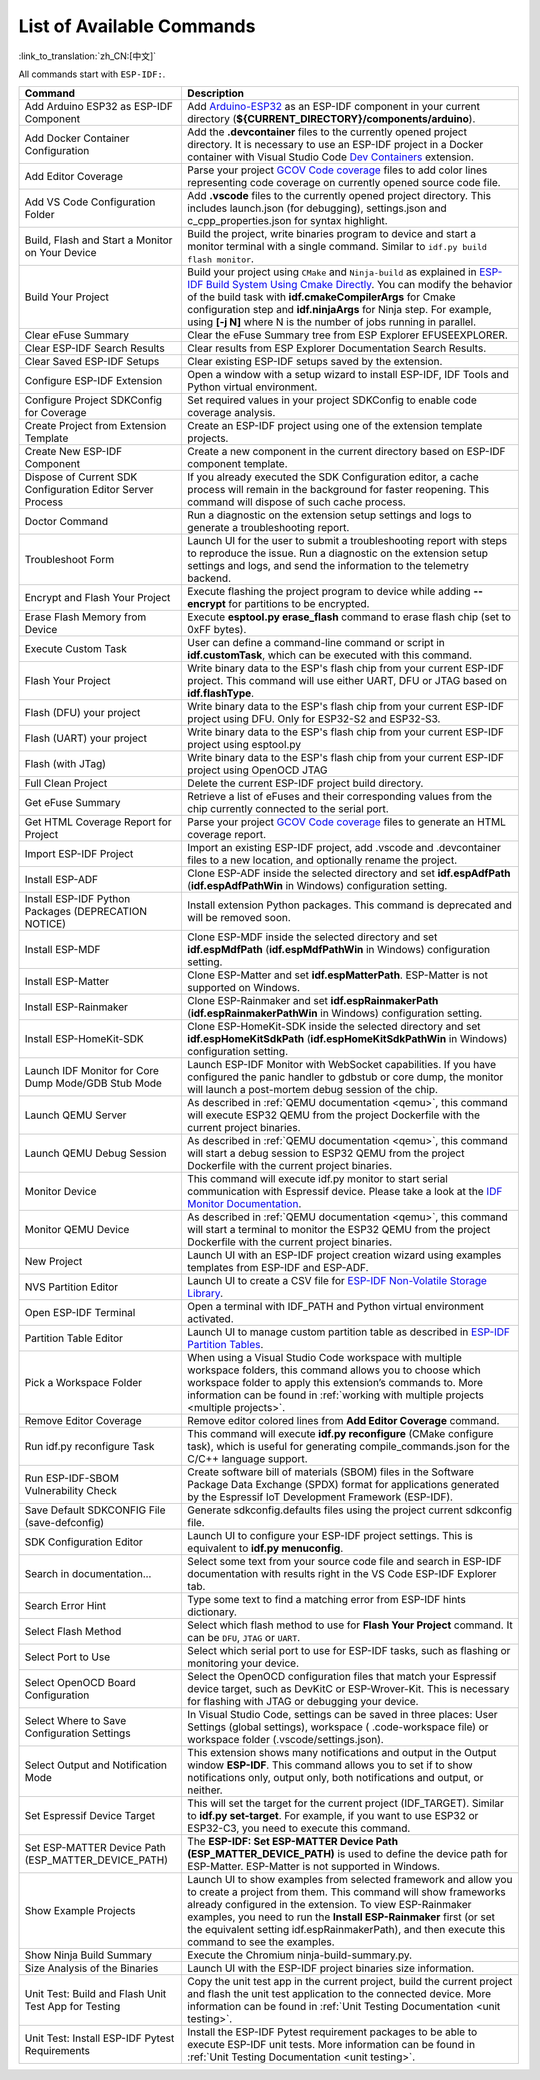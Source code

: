 List of Available Commands
==========================

:link_to_translation:`zh_CN:[中文]`

All commands start with ``ESP-IDF:``.

.. list-table::
   :header-rows: 1

   * - Command
     - Description
   * - Add Arduino ESP32 as ESP-IDF Component
     - Add `Arduino-ESP32 <https://github.com/espressif/arduino-esp32>`_ as an ESP-IDF component in your current directory (**${CURRENT_DIRECTORY}/components/arduino**).
   * - Add Docker Container Configuration
     - Add the **.devcontainer** files to the currently opened project directory. It is necessary to use an ESP-IDF project in a Docker container with Visual Studio Code `Dev Containers <https://marketplace.visualstudio.com/items?itemName=ms-vscode-remote.remote-containers>`_ extension.
   * - Add Editor Coverage
     - Parse your project `GCOV Code coverage <https://docs.espressif.com/projects/esp-idf/en/latest/esp32/api-guides/app_trace.html#gcov-source-code-coverage>`_ files to add color lines representing code coverage on currently opened source code file.
   * - Add VS Code Configuration Folder
     - Add **.vscode** files to the currently opened project directory. This includes launch.json (for debugging), settings.json and c_cpp_properties.json for syntax highlight.
   * - Build, Flash and Start a Monitor on Your Device
     - Build the project, write binaries program to device and start a monitor terminal with a single command. Similar to ``idf.py build flash monitor``.
   * - Build Your Project
     - Build your project using ``CMake`` and ``Ninja-build`` as explained in `ESP-IDF Build System Using Cmake Directly <https://docs.espressif.com/projects/esp-idf/en/latest/esp32/api-guides/build-system.html#using-cmake-directly>`_. You can modify the behavior of the build task with **idf.cmakeCompilerArgs** for Cmake configuration step and **idf.ninjaArgs** for Ninja step. For example, using **[-j N]** where N is the number of jobs running in parallel.
   * - Clear eFuse Summary
     - Clear the eFuse Summary tree from ESP Explorer EFUSEEXPLORER.
   * - Clear ESP-IDF Search Results
     - Clear results from ESP Explorer Documentation Search Results.
   * - Clear Saved ESP-IDF Setups
     - Clear existing ESP-IDF setups saved by the extension.
   * - Configure ESP-IDF Extension
     - Open a window with a setup wizard to install ESP-IDF, IDF Tools and Python virtual environment.
   * - Configure Project SDKConfig for Coverage
     - Set required values in your project SDKConfig to enable code coverage analysis.
   * - Create Project from Extension Template
     - Create an ESP-IDF project using one of the extension template projects.
   * - Create New ESP-IDF Component
     - Create a new component in the current directory based on ESP-IDF component template.
   * - Dispose of Current SDK Configuration Editor Server Process
     - If you already executed the SDK Configuration editor, a cache process will remain in the background for faster reopening. This command will dispose of such cache process.
   * - Doctor Command
     - Run a diagnostic on the extension setup settings and logs to generate a troubleshooting report.
   * - Troubleshoot Form
     - Launch UI for the user to submit a troubleshooting report with steps to reproduce the issue. Run a diagnostic on the extension setup settings and logs, and send the information to the telemetry backend.
   * - Encrypt and Flash Your Project
     - Execute flashing the project program to device while adding **--encrypt** for partitions to be encrypted.
   * - Erase Flash Memory from Device
     - Execute **esptool.py erase_flash** command to erase flash chip (set to 0xFF bytes).
   * - Execute Custom Task
     - User can define a command-line command or script in **idf.customTask**, which can be executed with this command.
   * - Flash Your Project
     - Write binary data to the ESP's flash chip from your current ESP-IDF project. This command will use either UART, DFU or JTAG based on **idf.flashType**.
   * - Flash (DFU) your project
     - Write binary data to the ESP's flash chip from your current ESP-IDF project using DFU. Only for ESP32-S2 and ESP32-S3.
   * - Flash (UART) your project
     - Write binary data to the ESP's flash chip from your current ESP-IDF project using esptool.py
   * - Flash (with JTag)
     - Write binary data to the ESP's flash chip from your current ESP-IDF project using OpenOCD JTAG
   * - Full Clean Project
     - Delete the current ESP-IDF project build directory.
   * - Get eFuse Summary
     - Retrieve a list of eFuses and their corresponding values from the chip currently connected to the serial port.
   * - Get HTML Coverage Report for Project
     - Parse your project `GCOV Code coverage <https://docs.espressif.com/projects/esp-idf/en/latest/esp32/api-guides/app_trace.html#gcov-source-code-coverage>`_ files to generate an HTML coverage report.
   * - Import ESP-IDF Project
     - Import an existing ESP-IDF project, add .vscode and .devcontainer files to a new location, and optionally rename the project.
   * - Install ESP-ADF
     - Clone ESP-ADF inside the selected directory and set **idf.espAdfPath** (**idf.espAdfPathWin** in Windows) configuration setting.
   * - Install ESP-IDF Python Packages (DEPRECATION NOTICE)
     - Install extension Python packages. This command is deprecated and will be removed soon.
   * - Install ESP-MDF
     - Clone ESP-MDF inside the selected directory and set **idf.espMdfPath** (**idf.espMdfPathWin** in Windows) configuration setting.
   * - Install ESP-Matter
     - Clone ESP-Matter and set **idf.espMatterPath**. ESP-Matter is not supported on Windows.
   * - Install ESP-Rainmaker
     - Clone ESP-Rainmaker and set **idf.espRainmakerPath** (**idf.espRainmakerPathWin** in Windows) configuration setting.
   * - Install ESP-HomeKit-SDK
     - Clone ESP-HomeKit-SDK inside the selected directory and set **idf.espHomeKitSdkPath** (**idf.espHomeKitSdkPathWin** in Windows) configuration setting.
   * - Launch IDF Monitor for Core Dump Mode/GDB Stub Mode
     - Launch ESP-IDF Monitor with WebSocket capabilities. If you have configured the panic handler to gdbstub or core dump, the monitor will launch a post-mortem debug session of the chip.
   * - Launch QEMU Server
     - As described in :ref:`QEMU documentation <qemu>`, this command will execute ESP32 QEMU from the project Dockerfile with the current project binaries.
   * - Launch QEMU Debug Session
     - As described in :ref:`QEMU documentation <qemu>`, this command will start a debug session to ESP32 QEMU from the project Dockerfile with the current project binaries.
   * - Monitor Device
     - This command will execute idf.py monitor to start serial communication with Espressif device. Please take a look at the `IDF Monitor Documentation <https://docs.espressif.com/projects/esp-idf/en/latest/esp32/api-guides/tools/idf-monitor.html?highlight=monitor>`_.
   * - Monitor QEMU Device
     - As described in :ref:`QEMU documentation <qemu>`, this command will start a terminal to monitor the ESP32 QEMU from the project Dockerfile with the current project binaries.
   * - New Project
     - Launch UI with an ESP-IDF project creation wizard using examples templates from ESP-IDF and ESP-ADF.
   * - NVS Partition Editor
     - Launch UI to create a CSV file for `ESP-IDF Non-Volatile Storage Library <https://docs.espressif.com/projects/esp-idf/en/latest/esp32/api-reference/storage/nvs_flash.html>`_.
   * - Open ESP-IDF Terminal
     - Open a terminal with IDF_PATH and Python virtual environment activated.
   * - Partition Table Editor
     - Launch UI to manage custom partition table as described in `ESP-IDF Partition Tables <https://docs.espressif.com/projects/esp-idf/en/latest/esp32/api-guides/partition-tables.html>`_.
   * - Pick a Workspace Folder
     - When using a Visual Studio Code workspace with multiple workspace folders, this command allows you to choose which workspace folder to apply this extension’s commands to. More information can be found in :ref:`working with multiple projects <multiple projects>`.
   * - Remove Editor Coverage
     - Remove editor colored lines from **Add Editor Coverage** command.
   * - Run idf.py reconfigure Task
     - This command will execute **idf.py reconfigure** (CMake configure task), which is useful for generating compile_commands.json for the C/C++ language support.
   * - Run ESP-IDF-SBOM Vulnerability Check
     - Create software bill of materials (SBOM) files in the Software Package Data Exchange (SPDX) format for applications generated by the Espressif IoT Development Framework (ESP-IDF).
   * - Save Default SDKCONFIG File (save-defconfig)
     - Generate sdkconfig.defaults files using the project current sdkconfig file.
   * - SDK Configuration Editor
     - Launch UI to configure your ESP-IDF project settings. This is equivalent to **idf.py menuconfig**.
   * - Search in documentation...
     - Select some text from your source code file and search in ESP-IDF documentation with results right in the VS Code ESP-IDF Explorer tab.
   * - Search Error Hint
     - Type some text to find a matching error from ESP-IDF hints dictionary.
   * - Select Flash Method
     - Select which flash method to use for **Flash Your Project** command. It can be ``DFU``, ``JTAG`` or ``UART``.
   * - Select Port to Use
     - Select which serial port to use for ESP-IDF tasks, such as flashing or monitoring your device.
   * - Select OpenOCD Board Configuration
     - Select the OpenOCD configuration files that match your Espressif device target, such as DevKitC or ESP-Wrover-Kit. This is necessary for flashing with JTAG or debugging your device.
   * - Select Where to Save Configuration Settings
     - In Visual Studio Code, settings can be saved in three places: User Settings (global settings), workspace ( .code-workspace file) or workspace folder (.vscode/settings.json).
   * - Select Output and Notification Mode
     - This extension shows many notifications and output in the Output window **ESP-IDF**. This command allows you to set if to show notifications only, output only, both notifications and output, or neither.
   * - Set Espressif Device Target
     - This will set the target for the current project (IDF_TARGET). Similar to **idf.py set-target**. For example, if you want to use ESP32 or ESP32-C3, you need to execute this command.
   * - Set ESP-MATTER Device Path (ESP_MATTER_DEVICE_PATH)
     - The **ESP-IDF: Set ESP-MATTER Device Path (ESP_MATTER_DEVICE_PATH)** is used to define the device path for ESP-Matter. ESP-Matter is not supported in Windows.
   * - Show Example Projects
     - Launch UI to show examples from selected framework and allow you to create a project from them. This command will show frameworks already configured in the extension. To view ESP-Rainmaker examples, you need to run the **Install ESP-Rainmaker** first (or set the equivalent setting idf.espRainmakerPath), and then execute this command to see the examples.
   * - Show Ninja Build Summary
     - Execute the Chromium ninja-build-summary.py.
   * - Size Analysis of the Binaries
     - Launch UI with the ESP-IDF project binaries size information.
   * - Unit Test: Build and Flash Unit Test App for Testing
     - Copy the unit test app in the current project, build the current project and flash the unit test application to the connected device. More information can be found in :ref:`Unit Testing Documentation <unit testing>`.
   * - Unit Test: Install ESP-IDF Pytest Requirements
     - Install the ESP-IDF Pytest requirement packages to be able to execute ESP-IDF unit tests. More information can be found in :ref:`Unit Testing Documentation <unit testing>`.
